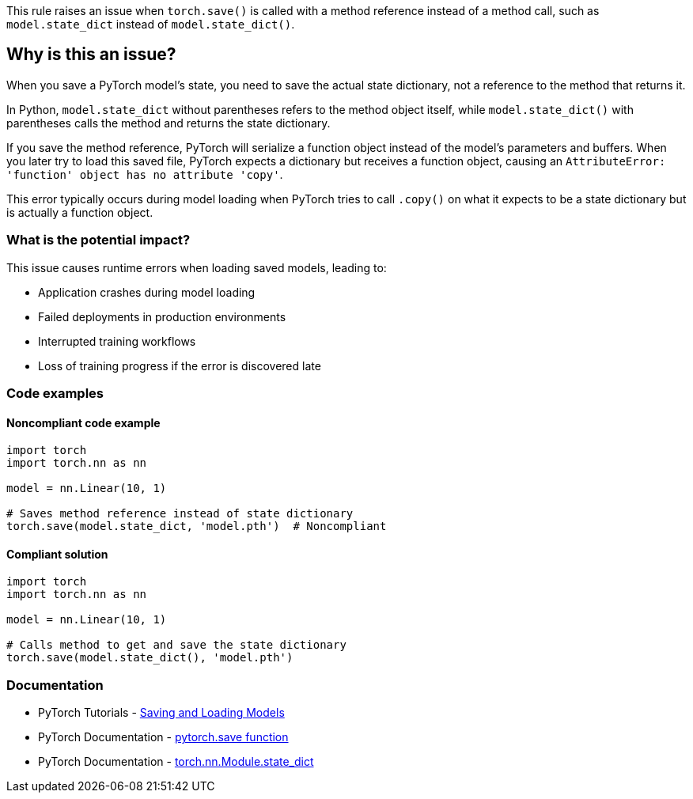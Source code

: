 This rule raises an issue when `torch.save()` is called with a method reference instead of a method call, such as `model.state_dict` instead of `model.state_dict()`.

== Why is this an issue?

When you save a PyTorch model's state, you need to save the actual state dictionary, not a reference to the method that returns it.

In Python, `model.state_dict` without parentheses refers to the method object itself, while `model.state_dict()` with parentheses calls the method and returns the state dictionary.

If you save the method reference, PyTorch will serialize a function object instead of the model's parameters and buffers. When you later try to load this saved file, PyTorch expects a dictionary but receives a function object, causing an `AttributeError: 'function' object has no attribute 'copy'`.

This error typically occurs during model loading when PyTorch tries to call `.copy()` on what it expects to be a state dictionary but is actually a function object.

=== What is the potential impact?

This issue causes runtime errors when loading saved models, leading to:

* Application crashes during model loading
* Failed deployments in production environments  
* Interrupted training workflows
* Loss of training progress if the error is discovered late

=== Code examples 

==== Noncompliant code example

[source,python,diff-id=1,diff-type=noncompliant]
----
import torch
import torch.nn as nn

model = nn.Linear(10, 1)

# Saves method reference instead of state dictionary
torch.save(model.state_dict, 'model.pth')  # Noncompliant
----

==== Compliant solution

[source,python,diff-id=1,diff-type=compliant]
----
import torch
import torch.nn as nn

model = nn.Linear(10, 1)

# Calls method to get and save the state dictionary
torch.save(model.state_dict(), 'model.pth')
----

=== Documentation

 * PyTorch Tutorials - https://pytorch.org/tutorials/beginner/saving_loading_models.html[Saving and Loading Models]  
 * PyTorch Documentation - https://pytorch.org/docs/stable/generated/torch.save.html[pytorch.save function]
 * PyTorch Documentation - https://pytorch.org/docs/stable/generated/torch.nn.Module.html#torch.nn.Module.state_dict[torch.nn.Module.state_dict]

